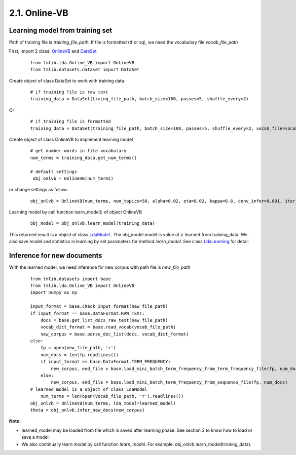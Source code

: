 2.1. Online-VB
==============

Learning model from training set
````````````````````````````````````
  
Path of training file is *training_file_path*. If file is formatted (tf or sq), we need the vocabulary file *vocab_file_path*

First, import 2 class: `OnlineVB`_ and `DataSet`_

  ::
  
    from tmlib.lda.Online_VB import OnlineVB
    from tmlib.datasets.dataset import DataSet

Create object of class DataSet to work with training data

  ::

    # if training file is raw text
    training_data = DataSet(traing_file_path, batch_size=100, passes=5, shuffle_every=2)

Or 

  ::

    # if training file is formatted
    training_data = DataSet(training_file_path, batch_size=100, passes=5, shuffle_every=2, vocab_file=vocab_file_path)

Create object of class OnlineVB to implement learning model

  ::
  
   # get number words in file vocabulary
   num_terms = training_data.get_num_terms()

   # default settings
    obj_onlvb = OnlineVB(num_terms)

or change settings as follow:
 
  ::

    obj_onlvb = OnlineVB(num_terms, num_topics=50, alpha=0.02, eta=0.02, kappa=0.8, conv_infer=0.001, iter_infer=60)

Learning model by call function learn_model() of object OnlineVB

  ::

    obj_model = obj_onlvb.learn_model(training_data)

This returned result is a object of class `LdaModel`_ . The obj_model.model is value of :math:`\lambda` learned from training_data. We also save model and statistics in learning by set paramaters for method *learn_model*. See class `LdaLearning`_ for detail

.. _LdaModel: ../api/api_lda.rst
.. _LdaLearning: ../api/api_lda.rst
.. _OnlineVB: ../api/api_lda.rst
.. _Dataset: ../api/api_dataset.rst

Inference for new documents
```````````````````````````````

With the learned model, we need inference for new corpus with path file is *new_file_path*

  ::

    from tmlib.datasets import base
    from tmlib.lda.Online_VB import OnlineVB
    import numpy as np

    input_format = base.check_input_format(new_file_path)
    if input_format == base.DataFormat.RAW_TEXT:
        docs = base.get_list_docs_raw_text(new_file_path)
        vocab_dict_format = base.read_vocab(vocab_file_path)
        new_corpus = base.parse_doc_list(docs, vocab_dict_format)
    else:
        fp = open(new_file_path, 'r')
        num_docs = len(fp.readlines())
        if input_format == base.DataFormat.TERM_FREQUENCY:
            new_corpus, end_file = base.load_mini_batch_term_frequency_from_term_frequency_file(fp, num_docs)
        else:
            new_corpus, end_file = base.load_mini_batch_term_frequency_from_sequence_file(fp, num_docs)
    # learned_model is a object of class LdaModel
	num_terms = len(open(vocab_file_path, 'r').readlines())
    obj_onlvb = OnlineVB(num_terms, lda_model=learned_model)
    theta = obj_onlvb.infer_new_docs(new_corpus)

**Note:** 

- learned_model may be loaded from file which is saved after learning phase. See section 3 to know how to load or save a model.
- We also continually learn model by call function *learn_model*. For example: obj_onlvb.learn_model(training_data).